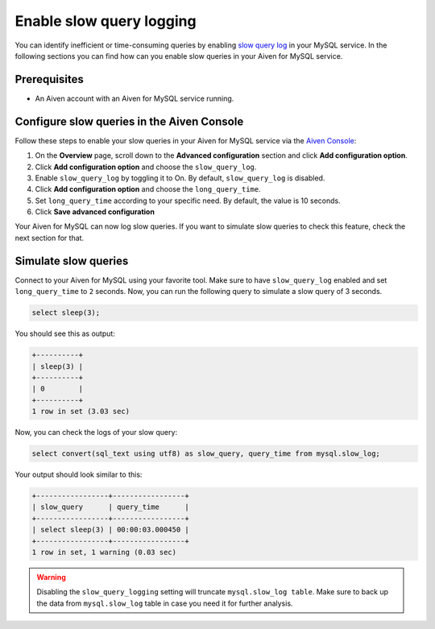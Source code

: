 Enable slow query logging
===================

You can identify inefficient or time-consuming queries by enabling `slow query log <https://dev.mysql.com/doc/refman/5.7/en/slow-query-log.html>`_ in your MySQL service. In the following sections you can find how can you enable slow queries in your Aiven for MySQL service.

Prerequisites
-------------

* An Aiven account with an Aiven for MySQL service running.

Configure slow queries in the Aiven Console
----------------------

Follow these steps to enable your slow queries in your Aiven for MySQL service via the `Aiven Console <https://console.aiven.io/>`_:

1. On the **Overview** page, scroll down to the **Advanced configuration** section and click **Add configuration option**.
2. Click **Add configuration option** and choose the ``slow_query_log``. 
3. Enable ``slow_query_log`` by toggling it to On. By default, ``slow_query_log`` is disabled.
4. Click **Add configuration option** and choose the ``long_query_time``. 
5. Set ``long_query_time`` according to your specific need. By default, the value is 10 seconds.
6. Click **Save advanced configuration**

Your Aiven for MySQL can now log slow queries. If you want to simulate slow queries to check this feature, check the next section for that.

Simulate slow queries
---------------------

Connect to your Aiven for MySQL using your favorite tool. Make sure to have ``slow_query_log`` enabled and set ``long_query_time`` to ``2`` seconds. Now, you can run the following query to simulate a slow query of 3 seconds.

.. code::

    select sleep(3);

You should see this as output:

.. code::

    +----------+
    | sleep(3) |
    +----------+
    | 0        |
    +----------+
    1 row in set (3.03 sec)

Now, you can check the logs of your slow query:

.. code::

    select convert(sql_text using utf8) as slow_query, query_time from mysql.slow_log;

Your output should look similar to this:

.. code::

    +-----------------+-----------------+
    | slow_query      | query_time      |
    +-----------------+-----------------+
    | select sleep(3) | 00:00:03.000450 |
    +-----------------+-----------------+
    1 row in set, 1 warning (0.03 sec)

.. warning::

   Disabling the ``slow_query_logging`` setting will truncate ``mysql.slow_log table``. Make sure to back up the data from ``mysql.slow_log`` table in case you need it for further analysis.
